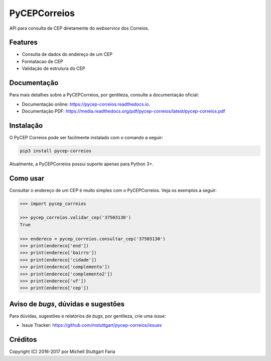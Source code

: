 =============
PyCEPCorreios
=============


.. image:: https://img.shields.io/travis/mstuttgart/pycep-correios/develop.svg?style=flat-square
    :target: https://travis-ci.org/mstuttgart/pycep-correios

.. image:: https://img.shields.io/coveralls/mstuttgart/pycep-correios/develop.svg?style=flat-square
    :target: https://coveralls.io/github/mstuttgart/pycep-correios?branch=develop

.. image:: https://landscape.io/github/mstuttgart/pycep-correios/develop/landscape.svg?style=flat-square
    :target: https://landscape.io/github/mstuttgart/pycep-correios/develop

.. image:: https://img.shields.io/requires/github/mstuttgart/pycep-correios.svg?style=flat-square
    :target: https://github.com/mstuttgart/pycep-correios

.. image:: https://img.shields.io/pypi/v/pycep-correios.svg?style=flat-square
    :target: https://pypi.python.org/pypi/pycep-correios

.. image:: https://img.shields.io/pypi/pyversions/pycep-correios.svg?style=flat-square
    :target: https://pypi.python.org/pypi/pycep-correios

.. image:: https://img.shields.io/pypi/l/pycep-correios.svg?style=flat-square
    :target: https://github.com/mstuttgart/pycep-correios/blob/develop/LICENSE

API para consulta de CEP diretamente do *webservice* dos Correios.

Features
--------
* Consulta de dados do endereço de um CEP
* Formatacao de CEP
* Validação de estrutura do CEP

Documentação
------------

Para mais detalhes sobre a PyCEPCorreios, por gentileza, consulte a documentação oficial:

* Documentação online: https://pycep-correios.readthedocs.io.
* Documentação PDF: https://media.readthedocs.org/pdf/pycep-correios/latest/pycep-correios.pdf

Instalação
----------
O PyCEP Correios pode ser facilmente instalado com o comando a seguir:

.. code:: bash

    pip3 install pycep-correios

Atualmente, a PyCEPCorreios possui suporte apenas para Python 3+.

Como usar
---------

Consultar o endereço de um CEP é muito simples com o PyCEPCorreios.
Veja os exemplos a seguir:

.. code-block:: python

    >>> import pycep_correios

    >>> pycep_correios.validar_cep('37503130')
    True

    >>> endereco = pycep_correios.consultar_cep('37503130')
    >>> print(endereco['end'])
    >>> print(endereco['bairro'])
    >>> print(endereco['cidade'])
    >>> print(endereco['complemento'])
    >>> print(endereco['complemento2'])
    >>> print(endereco['uf'])
    >>> print(endereco['cep'])

Aviso de *bugs*, dúvidas e sugestões
------------------------------------
Para dúvidas, sugestões e relatórios de *bugs*, por gentileza, crie uma *issue*:

- Issue Tracker: https://github.com/mstuttgart/pycep-correios/issues

Créditos
--------

Copyright (C) 2016-2017 por Michell Stuttgart Faria
